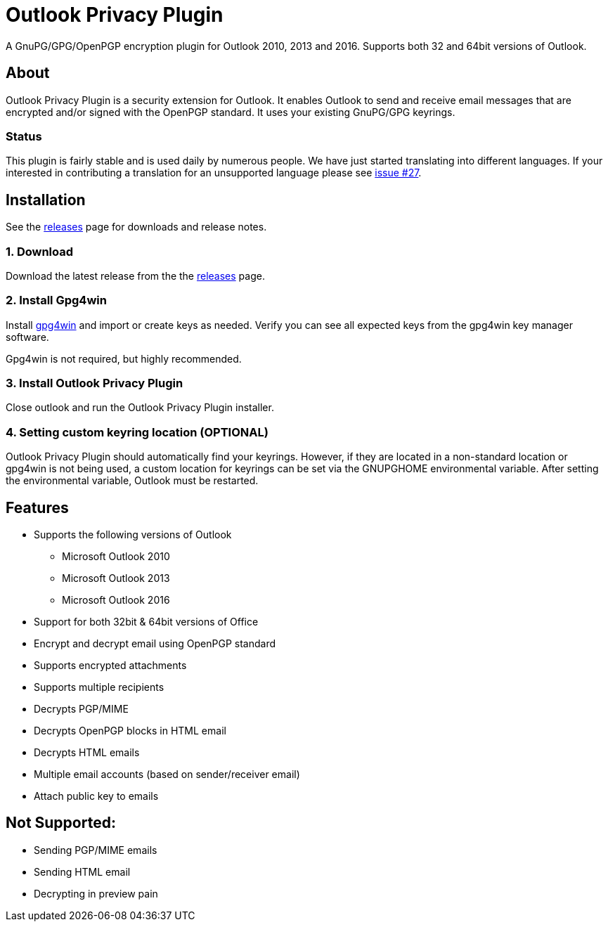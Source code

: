 = Outlook Privacy Plugin

A GnuPG/GPG/OpenPGP encryption plugin for Outlook 2010, 2013 and 2016.  Supports both 32 and 64bit versions of Outlook.

== About

Outlook Privacy Plugin is a security extension for Outlook. It enables Outlook to send and receive email messages that are encrypted and/or signed with the OpenPGP standard. It uses your existing GnuPG/GPG keyrings.

=== Status

This plugin is fairly stable and is used daily by numerous people. We have just started translating into different languages. If your interested in contributing a translation for an unsupported language please see https://github.com/dejavusecurity/OutlookPrivacyPlugin/issues/27[issue #27].

== Installation

See the https://github.com/dejavusecurity/OutlookPrivacyPlugin/releases[releases] page for downloads and release notes.

=== 1. Download

Download the latest release from the the https://github.com/dejavusecurity/OutlookPrivacyPlugin/releases[releases] page.

=== 2. Install Gpg4win

Install http://www.gpg4win.org/[gpg4win] and import or create keys as needed. Verify you can see all expected keys from the gpg4win key manager software.

Gpg4win is not required, but highly recommended.

=== 3. Install Outlook Privacy Plugin

Close outlook and run the Outlook Privacy Plugin installer. 

=== 4. Setting custom keyring location (OPTIONAL)

Outlook Privacy Plugin should automatically find your keyrings. However, if they are located in a non-standard location or gpg4win is not being used, a custom location for keyrings can be set via the +GNUPGHOME+ environmental variable. After setting the environmental variable, Outlook must be restarted.

== Features

 * Supports the following versions of Outlook
 ** Microsoft Outlook 2010
 ** Microsoft Outlook 2013
 ** Microsoft Outlook 2016
 * Support for both 32bit & 64bit versions of Office
 * Encrypt and decrypt email using OpenPGP standard
 * Supports encrypted attachments
 * Supports multiple recipients
 * Decrypts PGP/MIME
 * Decrypts OpenPGP blocks in HTML email
 * Decrypts HTML emails
 * Multiple email accounts (based on sender/receiver email)
 * Attach public key to emails
 
== Not Supported:

 * Sending PGP/MIME emails
 * Sending HTML email
 * Decrypting in preview pain
 

